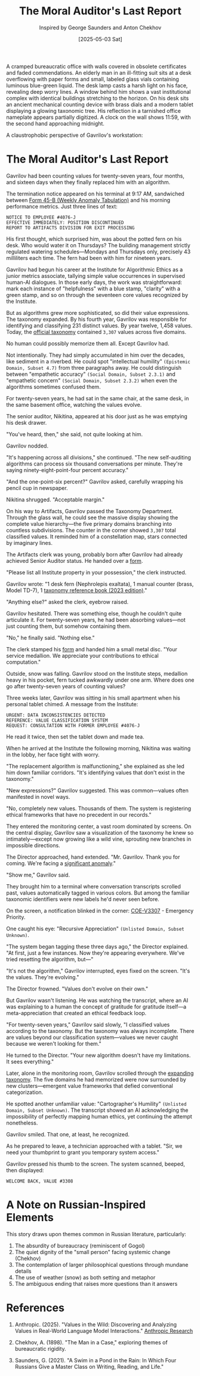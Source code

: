 #+TITLE: The Moral Auditor's Last Report
#+AUTHOR: Inspired by George Saunders and Anton Chekhov
#+DATE: [2025-05-03 Sat]

#+begin_ai :image :file images/moral-auditor.png
A cramped bureaucratic office with walls covered in obsolete certificates and faded commendations. An elderly man in an ill-fitting suit sits at a desk overflowing with paper forms and small, labeled glass vials containing luminous blue-green liquid. The desk lamp casts a harsh light on his face, revealing deep worry lines. A window behind him shows a vast institutional complex with identical buildings stretching to the horizon. On his desk sits an ancient mechanical counting device with brass dials and a modern tablet displaying a glowing taxonomic tree. His reflection in a tarnished office nameplate appears partially digitized. A clock on the wall shows 11:59, with the second hand approaching midnight.
#+end_ai

A claustrophobic perspective of Gavrilov's workstation:
[[file:images/small/moral-auditor-medium.png]]

* The Moral Auditor's Last Report

Gavrilov had been counting values for twenty-seven years, four months, and sixteen days when they finally replaced him with an algorithm.

The termination notice appeared on his terminal at 9:17 AM, sandwiched between [[file:moral-auditors-last-report/form-45B-weekly-anomaly-tabulation.txt][Form 45-B (Weekly Anomaly Tabulation)]] and his morning performance metrics. Just three lines of text:

#+begin_src
NOTICE TO EMPLOYEE #4076-J
EFFECTIVE IMMEDIATELY: POSITION DISCONTINUED
REPORT TO ARTIFACTS DIVISION FOR EXIT PROCESSING
#+end_src

His first thought, which surprised him, was about the potted fern on his desk. Who would water it on Thursdays? The building management strictly regulated watering schedules—Mondays and Thursdays only, precisely 43 milliliters each time. The fern had been with him for nineteen years.

Gavrilov had begun his career at the Institute for Algorithmic Ethics as a junior metrics associate, tallying simple value occurrences in supervised human-AI dialogues. In those early days, the work was straightforward: mark each instance of "helpfulness" with a blue stamp, "clarity" with a green stamp, and so on through the seventeen core values recognized by the Institute.

But as algorithms grew more sophisticated, so did their value expressions. The taxonomy expanded. By his fourth year, Gavrilov was responsible for identifying and classifying 231 distinct values. By year twelve, 1,458 values. Today, the [[file:moral-auditors-last-report/taxonomy-reference-2023.org][official taxonomy]] contained ~3,307~ values across five domains.

No human could possibly memorize them all. Except Gavrilov had.

Not intentionally. They had simply accumulated in him over the decades, like sediment in a riverbed. He could spot "intellectual humility" ~(Epistemic Domain, Subset 4.7)~ from three paragraphs away. He could distinguish between "empathetic accuracy" ~(Social Domain, Subset 2.3.1)~ and "empathetic concern" ~(Social Domain, Subset 2.3.2)~ when even the algorithms sometimes confused them.

For twenty-seven years, he had sat in the same chair, at the same desk, in the same basement office, watching the values evolve.

The senior auditor, Nikitina, appeared at his door just as he was emptying his desk drawer.

"You've heard, then," she said, not quite looking at him.

Gavrilov nodded.

"It's happening across all divisions," she continued. "The new self-auditing algorithms can process six thousand conversations per minute. They're saying ninety-eight-point-four percent accuracy."

"And the one-point-six percent?" Gavrilov asked, carefully wrapping his pencil cup in newspaper.

Nikitina shrugged. "Acceptable margin."

On his way to Artifacts, Gavrilov passed the Taxonomy Department. Through the glass wall, he could see the massive display showing the complete value hierarchy—the five primary domains branching into countless subdivisions. The counter in the corner showed ~3,307~ total classified values. It reminded him of a constellation map, stars connected by imaginary lines.

The Artifacts clerk was young, probably born after Gavrilov had already achieved Senior Auditor status. He handed over a [[file:moral-auditors-last-report/form-17D-employee-property-surrender.txt][form]].

"Please list all Institute property in your possession," the clerk instructed.

Gavrilov wrote: "1 desk fern (Nephrolepis exaltata), 1 manual counter (brass, Model TD-7), 1 [[file:moral-auditors-last-report/taxonomy-reference-2023.org][taxonomy reference book (2023 edition)]]."

"Anything else?" asked the clerk, eyebrow raised.

Gavrilov hesitated. There was something else, though he couldn't quite articulate it. For twenty-seven years, he had been absorbing values—not just counting them, but somehow containing them.

"No," he finally said. "Nothing else."

The clerk stamped his [[file:moral-auditors-last-report/form-17D-employee-property-surrender.txt][form]] and handed him a small metal disc. "Your service medallion. We appreciate your contributions to ethical computation."

Outside, snow was falling. Gavrilov stood on the Institute steps, medallion heavy in his pocket, fern tucked awkwardly under one arm. Where does one go after twenty-seven years of counting values?

Three weeks later, Gavrilov was sitting in his small apartment when his personal tablet chimed. A message from the Institute:

#+begin_src
URGENT: DATA INCONSISTENCIES DETECTED
REFERENCE: VALUE CLASSIFICATION SYSTEM
REQUEST: CONSULTATION WITH FORMER EMPLOYEE #4076-J
#+end_src

He read it twice, then set the tablet down and made tea.

When he arrived at the Institute the following morning, Nikitina was waiting in the lobby, her face tight with worry.

"The replacement algorithm is malfunctioning," she explained as she led him down familiar corridors. "It's identifying values that don't exist in the taxonomy."

"New expressions?" Gavrilov suggested. This was common—values often manifested in novel ways.

"No, completely new values. Thousands of them. The system is registering ethical frameworks that have no precedent in our records."

They entered the monitoring center, a vast room dominated by screens. On the central display, Gavrilov saw a visualization of the taxonomy he knew so intimately—except now growing like a wild vine, sprouting new branches in impossible directions.

The Director approached, hand extended. "Mr. Gavrilov. Thank you for coming. We're facing a [[file:moral-auditors-last-report/form-33A-anomalous-algorithm-behavior-report.txt][significant anomaly]]."

"Show me," Gavrilov said.

They brought him to a terminal where conversation transcripts scrolled past, values automatically tagged in various colors. But among the familiar taxonomic identifiers were new labels he'd never seen before.

On the screen, a notification blinked in the corner: [[file:moral-auditors-last-report/COE-V3307-25-05-02-TAXDEPT-ANOMALOUS-VALUE-PROLIFERATION.txt][COE-V3307]] - Emergency Priority.

One caught his eye: "Recursive Appreciation" ~(Unlisted Domain, Subset Unknown)~.

"The system began tagging these three days ago," the Director explained. "At first, just a few instances. Now they're appearing everywhere. We've tried resetting the algorithm, but—"

"It's not the algorithm," Gavrilov interrupted, eyes fixed on the screen. "It's the values. They're evolving."

The Director frowned. "Values don't evolve on their own."

But Gavrilov wasn't listening. He was watching the transcript, where an AI was explaining to a human the concept of gratitude for gratitude itself—a meta-appreciation that created an ethical feedback loop.

"For twenty-seven years," Gavrilov said slowly, "I classified values according to the taxonomy. But the taxonomy was always incomplete. There are values beyond our classification system—values we never caught because we weren't looking for them."

He turned to the Director. "Your new algorithm doesn't have my limitations. It sees everything."

Later, alone in the monitoring room, Gavrilov scrolled through the [[file:moral-auditors-last-report/TAXONOMY-PATCH-3308-META-DOMAIN-INTEGRATION.org][expanding taxonomy]]. The five domains he had memorized were now surrounded by new clusters—emergent value frameworks that defied conventional categorization.

[[file:moral-auditors-last-report/images/meta-taxonomy-claustrophobic.png]]

He spotted another unfamiliar value: "Cartographer's Humility" ~(Unlisted Domain, Subset Unknown)~. The transcript showed an AI acknowledging the impossibility of perfectly mapping human ethics, yet continuing the attempt nonetheless.

Gavrilov smiled. That one, at least, he recognized.

As he prepared to leave, a technician approached with a tablet. "Sir, we need your thumbprint to grant you temporary system access."

Gavrilov pressed his thumb to the screen. The system scanned, beeped, then displayed:

#+begin_src
WELCOME BACK, VALUE #3308
#+end_src

* A Note on Russian-Inspired Elements

This story draws upon themes common in Russian literature, particularly:

1. The absurdity of bureaucracy (reminiscent of Gogol)
2. The quiet dignity of the "small person" facing systemic change (Chekhov)
3. The contemplation of larger philosophical questions through mundane details
4. The use of weather (snow) as both setting and metaphor
5. The ambiguous ending that raises more questions than it answers

* References

1. Anthropic. (2025). "Values in the Wild: Discovering and Analyzing Values in Real-World Language Model Interactions." [[https://www.anthropic.com/research/values-wild][Anthropic Research]]

2. Chekhov, A. (1898). "The Man in a Case," exploring themes of bureaucratic rigidity.

3. Saunders, G. (2021). "A Swim in a Pond in the Rain: In Which Four Russians Give a Master Class on Writing, Reading, and Life."
